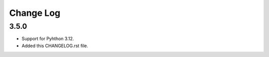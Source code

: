 ==========
Change Log
==========

3.5.0
=====
* Support for Pyhthon 3.12.
* Added this CHANGELOG.rst file.
